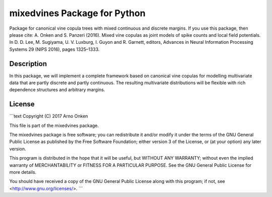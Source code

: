 mixedvines Package for Python
=============================

Package for canonical vine copula trees with mixed continuous and discrete
margins. If you use this package, then please cite:
A. Onken and S. Panzeri (2016). Mixed vine copulas as joint models of
spike counts and local field potentials. In D. D. Lee, M. Sugiyama,
U. V. Luxburg, I. Guyon and R. Garnett, editors, Advances in Neural
Information Processing Systems 29 (NIPS 2016), pages 1325–1333.


Description
-----------

In this package, we will implement a complete framework based on canonical
vine copulas for modelling multivariate data that are partly discrete and
partly continuous. The resulting multivariate distributions will be
flexible with rich dependence structures and arbitrary margins.


License
-------

```text
Copyright (C) 2017 Arno Onken

This file is part of the mixedvines package.

The mixedvines package is free software; you can redistribute it and/or
modify it under the terms of the GNU General Public License as published
by the Free Software Foundation; either version 3 of the License, or (at
your option) any later version.

This program is distributed in the hope that it will be useful, but
WITHOUT ANY WARRANTY; without even the implied warranty of
MERCHANTABILITY or FITNESS FOR A PARTICULAR PURPOSE. See the GNU General
Public License for more details.

You should have received a copy of the GNU General Public License along
with this program; if not, see <http://www.gnu.org/licenses/>.
```

